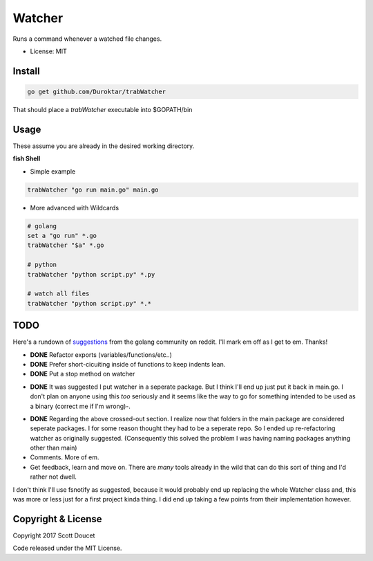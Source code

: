 Watcher
=======

Runs a command whenever a watched file changes.

- License: MIT


Install
-------

.. code-block:: fish
    
    go get github.com/Duroktar/trabWatcher
    
That should place a `trabWatcher` executable into $GOPATH/bin


Usage
-----

These assume you are already in the desired working directory.

**fish Shell**

- Simple example

.. code-block:: fish

    trabWatcher "go run main.go" main.go


- More advanced with Wildcards

.. code-block:: fish

    # golang
    set a "go run" *.go
    trabWatcher "$a" *.go

    # python
    trabWatcher "python script.py" *.py

    # watch all files
    trabWatcher "python script.py" *.*


TODO
----

Here's a rundown of suggestions_ from the golang community on reddit. I'll mark em off as I get to em. Thanks!

- **DONE** Refactor exports (variables/functions/etc..)
- **DONE** Prefer short-cicuiting inside of functions to keep indents lean.
- **DONE** Put a stop method on watcher

.. raw:: html

    <s>

- **DONE** It was suggested I put watcher in a seperate package. But I think I'll end up just put it back in main.go. I don't plan on anyone using this *too* seriously and it seems like the way to go for something intended to be used as a binary (correct me if I'm wrong)-. 

.. raw:: html

    </s>

- **DONE** Regarding the above crossed-out section. I realize now that folders in the main package are considered seperate packages. I for some reason thought they had to be a seperate repo. So I ended up re-refactoring watcher as originally suggested. (Consequently this solved the problem I was having naming packages anything other than main)

- Comments. More of em.
- Get feedback, learn and move on. There are *many* tools already in the wild that can do this sort of thing and I'd rather not dwell.

I don't think I'll use fsnotify as suggested, because it would probably end up replacing the whole Watcher class and, this was more or less just for a first project kinda thing. I did end up taking a few points from their implementation however.

.. _suggestions: https://www.reddit.com/r/golang/comments/69j0lm/i_wrote_my_first_golang_program_may_i_ask_for_a/

Copyright & License
-------------------

Copyright 2017 Scott Doucet

Code released under the MIT License.

    